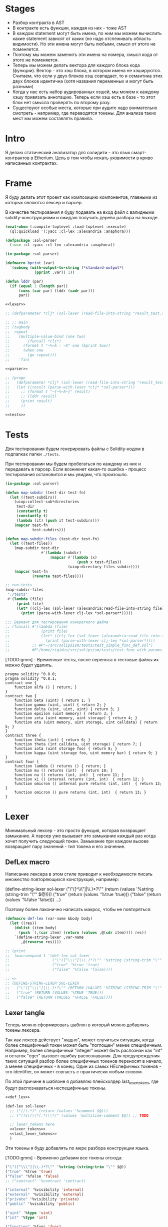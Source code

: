 #+STARTUP: showall indent hidestars

* Stages

- Разбор контракта в AST
- В контракте есть функции, каждая из них - тоже AST
- В каждом statement могут быть имена, по ним мы можем вычислить какие
  statement зависят от каких (но надо отслеживать область видимости). Но
  эти имена могут быть любыми, смысл от этого не поменяется.
- Поэтому мы можем заменить эти имена на номера, смысл кода от этого не
  поменяется.
- Теперь мы можем делать вектора для каждого блока кода
  (функции). Вектор - это хэш блока, в котором имена не
  хэшируются. Считаем, что если у двух блоков хэш совпадает, то и
  семантика этих двух блоков идентична (хотя названия переменных и могут
  быть разными)
- Когда у нас есть набор аудированных хэшей, мы можем к каждому хэшу
  привязать аннотацию. Теперь если хэш есть в базе - то этот блок нет
  смысла проверять по второму разу.
- Существуют особые места, которые при аудите надо внимательно смотреть -
  например, где переводятся токены. Для анализа таких мест мы можем
  составлять правила.

* Intro

Я делаю статический анализатор для солидити - это язык смарт-контрактов в
Etherium. Цель в том чтобы искать уязвимости в криво написанных
контрактах.

* Frame

Я буду делать этот проект как композицию компонентов, главными из которых
являются лексер и парсер.

В качестве тестирования я буду подавать на вход файл с валидными
solidity-конструкциями и ожидаю получить дерево разбора на выходе.

#+BEGIN_SRC lisp :tangle result.lisp :noweb tangle :comments noweb
  (eval-when (:compile-toplevel :load-toplevel :execute)
    (ql:quickload '(:yacc :cl-lex :alexandria :anaphora)))

  (defpackage :sol-parser
    (:use :cl :yacc :cl-lex :alexandria :anaphora))

  (in-package :sol-parser)

  (defmacro bprint (var)
    `(subseq (with-output-to-string (*standard-output*)
               (pprint ,var)) 1))

  (defun lddr (par)
    (if (equal 2 (length par))
        (cons (car par) (lddr (cadr par)))
        par))

  <<lexer>>

  ;; (defparameter *clj* (sol-lexer (read-file-into-string "result_test.sol")))

  ;; ;; main
  ;; (tagbody
  ;;  repeat
  ;;    (multiple-value-bind (one two)
  ;;        (funcall *clj*)
  ;;      (format t "~%~A : ~A" one (bprint two))
  ;;      (when one
  ;;        (go repeat)))
  ;;    'fin)

  <<parser>>

  ;; (progn
  ;;   (defparameter *clj* (sol-lexer (read-file-into-string "result_test.sol")))
  ;;   (let ((result (parse-with-lexer *clj* *sol-parser*)))
  ;;     ;; (format t "~{~%~A~}" result)
  ;;     ;; (lddr result)
  ;;     (print result)
  ;;     ))

  <<tests>>
#+END_SRC

* Tests

Для тестирования будем генерировать файлы с Solidity-кодом в подпапках
папки ~./tests~.

При тестировании мы будем пробегаться по каждому из них и передавать в
парсер. Если возникнет какая-то ошибка - процесс тестирования остановится
и мы увидим, что произошло.

#+NAME: tests
#+BEGIN_SRC lisp
  (in-package :sol-parser)

  (defun map-subdir (test-dir test-fn)
    (let ((test-subdirs))
      (uiop:collect-sub*directories
       test-dir
       (constantly t)
       (constantly t)
       (lambda (it) (push it test-subdirs)))
      (mapcar test-fn
              test-subdirs)))

  (defun map-subdir-files (test-dir test-fn)
    (let ((test-files))
      (map-subdir test-dir
                  #'(lambda (subdir)
                      (mapcar #'(lambda (x)
                                  (push x test-files))
                              (uiop:directory-files subdir))))
      (mapcar test-fn
              (reverse test-files))))

  ;; run-tests
  (map-subdir-files
   "./tests"
   #'(lambda (file)
       (print file)
       (let* ((clj-lex (sol-lexer (alexandria:read-file-into-string file))))
         (print (parse-with-lexer clj-lex *sol-parser*)))))

  ;;; Вариант для тестирования конкретного файла
  ;; (funcall #'(lambda (file)
  ;;              (print file)
  ;;              (let* ((clj-lex (sol-lexer (alexandria:read-file-into-string file))))
  ;;                (print (parse-with-lexer clj-lex *sol-parser*))))
  ;;          ;; #P"~/src/solipsism/tests/test_simple_func_def.sol")
  ;;          #P"/home/rigidus/src/solipsism/tests/test_func_with_params.sol")
#+END_SRC

[TODO:gmm] - Временные тесты, после переноса в тестовые файлы их можно
будет удалить.

#+BEGIN_SRC solidity :tangle no :aa result_test.sol :noweb tangle :padline no
  pragma solidity ^0.8.0;
  pragma solidity ^0.8.1;
  contract one {
      function alfa () { return; }
  }
  contract two {
      function beta (uint) { return 1; }
      function gamma (uint, uint) { return 2; }
      function delta (uint, uint, uint) { return 3; }
      function epsilon (uint memory) { return 3; }
      function zeta (uint memory, uint storage) { return 4; }
      function eta (uint memory, uint storage, uint calldata) { return 5; }
  }
  contract three {
      function theta (int) { return 6; }
      function theta (int calldata, uint storage) { return 7; }
      function iota (uint storage foo) { return 8; }
      function kappa (uint storage foo, uint memory bar) { return 9; }
  }
  contract four {
      function lambda () returns () { return; }
      function mu () returns (int)  { return 10; }
      function nu () returns (int, int)  { return 11; }
      function xi () internal returns (int, int)  { return 12; }
      function omicron () internal pure returns (int, int)  { return 13; }
      function omicron () pure returns (int, int)  { return 13; }
  }
#+END_SRC

* Lexer

Минимальный лексер - это просто функция, которая возвращает замыкание. А
парсер уже вызывает это замыкание каждый раз когда хочет получить
следующий токен. Замыкание при каждом вызове возвращает пару значений -
тип токена и его значение.

** DefLex macro

Написание лексера в этом стиле приводит к необходимости писать множество
повторяющихся конструкций, например:

#+BEGIN_EXAMPLE lisp
  (define-string-lexer sol-lexer
    ("\"([^\\\"]|\\.)*?\"" (return (values '%string (string-trim "\"" $@))))
    ("true" (return (values '%true 'true)))
    ("false" (return (values '%false 'false)))
    ...)
#+END_EXAMPLE

Поэтому более лаконично написать макрос, чтобы не повторяться:

#+NAME: def_lex
#+BEGIN_SRC lisp
  (defmacro def-lex (var-name &body body)
    (let ((res))
      (dolist (item body)
        (push `(,(car item) (return (values ,@(cdr item)))) res))
      `(define-string-lexer ,var-name
         ,@(reverse res))))

  ;; (print
  ;;  (macroexpand-1 '(def-lex sol-lexer
  ;;                   ("\"([^\\\"]|\\.)*?\"" '%string (string-trim "\"" $@))
  ;;                   ("true" '%true 'true)
  ;;                   ("false" '%false 'false))))

  ;; =>
  ;; (DEFINE-STRING-LEXER SOL-LEXER
  ;;   ("\"([^\\\"]|\\.)*?\"" (RETURN (VALUES '%STRING (STRING-TRIM "\"" $@))))
  ;;   ("true" (RETURN (VALUES '%TRUE 'TRUE)))
  ;;   ("false" (RETURN (VALUES '%FALSE 'FALSE))))
#+END_SRC

** Lexer tangle

Теперь можно сформировать шаблон в который можно добавлять токены
лексера.

Так как лексер действует "жадно", может случиться ситуация, когда более
специфичный токен может быть "поглощен" менее специфичным. Например,
более специфичный "integer" может быть распознан как "int" и остаток
"eger" вызовет ошибку распознавания. Для предупреждения таких ситуаций
разбор более специфичных токенов переносят в начало, а менее
специфичных - в конец. Один из самых НЕспефичных токенов - это
identifier, он может совпасть с практически любым словом.

По этой причине в шаблоне я добавляю плейсхолдер last_lexer_tokens, где
будут распознаваться неспецифичные токены.

#+NAME: lexer
#+BEGIN_SRC lisp :noweb yes
  <<def_lex>>

  (def-lex sol-lexer
    ;; ("//(.*)" (return (values '%comment $@)))
    ;; ("(?s)/\\*(.*)\\*/" (values 'multiline-comment $@)) ;; TODO

    ;; lexer_tokens here
    <<lexer_tokens>>
    <<last_lexer_tokens>>
    )
#+END_SRC

Эти токены я буду добавлять по мере разбора конструкции языка.

[TODO:gmm] - Временно добавим все токены отсюда:

#+BEGIN_SRC lisp :noweb-ref lexer_tokens-
  ("\"([^\\\"]|\\.)*?\"" '%string (string-trim "\"" $@))
  ("true" '%true 'true)
  ("false" '%false 'false)
  ;; ("contract" '%contract 'contract)

  ("internal" '%visibility 'internal)
  ("external" '%visibility 'external)
  ("private" '%visibility 'private)
  ("public" '%visibility 'public)

  ("uint" '%type 'uint)
  ("int" '%type 'int)

  ("function" '%func 'func)

  ("memory" '%data-location 'memory)
  ("storage" '%data-location 'storage)
  ("calldata" '%data-location 'calldata)

  ("pure" '%state-mutability 'pure)
  ("view" '%state-mutability 'view)
  ("payable" '%state-mutability 'payable)

  ;; ("pragma\\s+([^;]|\\.)*;" '%pragma (subseq $@ 7))
  ("\\(" '|%(| '|(|)
  ("\\)" '|%)| '|)|)
  ;; ("{" '|%{| '{)
  ;; ("}" '|%}| '})
  ;; (","
   '|%,| '|,|)
  ("returns" '%returns 'returns)
  ("return" '%return 'return)
  ("-?0|[1-9][0-9]*(\\.[0-9]*)?([e|E][+-]?[0-9]+)?" '%number (read-from-string $@))
  ("[a-zA-Z0-9_]+" '%identifier $@)
  ;; (";" '|%;| '|;|)
#+END_SRC

* Parser

Определяя парсер нужно задать грамматику и продукционные
правила. Грамматика большая, поэтому я буду разбивать ее на отдельные
компоненты в направлении сверху-вниз, следуя по конструкциям языка.

При разборе потребуется заполнять компоненты этой функции: терминалы,
правила грамматики и термы.

#+NAME: parser
#+BEGIN_SRC lisp :noweb yes
  (define-parser *sol-parser*
    (:start-symbol %source-unit)
    (:terminals (
                 <<grammar_terminals>>
                 ))

    <<grammar_rules>>

    (%term
     <<grammar_terminals>>
     ))
#+END_SRC

* Language Constructions

В этомя разделе будут перечислены все грамматические конструкции Solidity
которые я хочу разбирать.

** SourceUnit

Начнем с source unit, которым в общем случае выступает sol-файл.

Здесь необходимо применить трюк, который позволяет рекурсивно включать в
грамматическое правило само это правило. Мы будем использовать это неоднократно
далее. Source-unit содержит source-unit-contents, который в свою очередь
может содержать source-unit.

А source-unit-contents в свою очередь может содержать pragma и/или
определение контракта

#+BEGIN_SRC lisp :noweb-ref grammar_rules
  (%source-unit
   (%source-unit-contents #'(lambda (x) `(:src-last ,x)))
   (%source-unit-contents %source-unit #'(lambda (a b) `(:src-head ,a :src-rest, b)))
   )
  (%source-unit-contents
   (%pragma-definition #'(lambda (x) `(:pragma-def ,x)))
   (%contract-definition #'(lambda (x) `(:contract-def ,x)))
   )
#+END_SRC

** PragmaDefinition

Очень простое правило для распознавание прагмы:

#+BEGIN_SRC lisp :noweb-ref grammar_rules
  (%pragma-definition
   (%pragma #'(lambda (x) `(:pragma ,x))))
#+END_SRC

Так как прагма - это терминал, нужно добавить ее в список терминалов

#+BEGIN_SRC lisp :noweb-ref grammar_terminals
  %pragma
#+END_SRC

И нам понадобится добавить этот терминал к лексеру:

#+BEGIN_SRC lisp :noweb-ref lexer_tokens
  ("pragma\\s+([^;]|\\.)*;" '%pragma (subseq $@ 7))
#+END_SRC

Теперь мы можем написать первый тест:

#+NAME: test_pragma
#+BEGIN_SRC solidity :tangle tests/pragma.sol :mkdirp yes
  pragma solidity ^0.8.0;
#+END_SRC

** ContractDefinition

В одном файле может быть много определений контракта, особенно если мы
получили source unit из нескольких слитых вместе контрактов. Поэтому
здесь мы опять применяем трюк с включением самого правила.

[TODO:gmm] - Пока контракты включают только определения функций, без
переменных контракта.

Здесь есть проблема опережающих объявлений: мы уже хотим тестировать
парсинг контракта, но еще не умеем определять функции. Можно выйти из
этого, определив токен %func-definition-stub, который будет заменять
определение функции для целей тестирования.

[TODO:gmm] - Ради производительности %func-definition-stub можно удалять
автоматически но я пока не стал это реализовывать.

#+BEGIN_SRC lisp :noweb-ref grammar_rules
  (%contract-definition
   (%contract %identifier |%{| %contract-definition-contents |%}|
              #'(lambda (ctract id l-brak contents r-brak)
                  `(:contract ,id :contents ,contents)))
   )
  (%contract-definition-contents
   (%func-definition #'(lambda (x) `(:func-last ,x)))
   (%func-definition %contract-definition-contents
                     #'(lambda (a b) `(:func-head ,a :func-rest ,b)))
   (%func-definition-stub  #'(lambda (x) `(:func-definition-stub ,x)))
   )
#+END_SRC

Добавим терминалы

#+BEGIN_SRC lisp :noweb-ref grammar_terminals
  %contract %identifier |%{| |%}| %func-definition-stub
#+END_SRC

и их распознавание в лексер:

#+BEGIN_SRC lisp :noweb-ref lexer_tokens
  ("\\bcontract\\b" '%contract 'contract)
  ("{" '|%{| '{)
  ("}" '|%}| '})
  ("%%FUNC_DEFINITION_STUB%%" '%func-definition-stub $@)
#+END_SRC

Неспецифичный токен identifier:

#+BEGIN_SRC lisp :noweb-ref last_lexer_tokens
  ("[a-zA-Z0-9_]+" '%identifier $@)
#+END_SRC

Тест проверяет общую рамочную конструкцию контракта

#+BEGIN_SRC solidity :tangle tests/contract_definition.sol :mkdirp yes :noweb yes
  <<test_pragma>>
  contract test_contract_definition
  {
      %%FUNC_DEFINITION_STUB%%
  }
#+END_SRC

** TODO FuncDefinition

Я использую Виртовскую диаграмму, описывающую фунцию отсюда:
https://docs.soliditylang.org/en/latest/grammar.html#a4.SolidityParser.functionDefinition

[TODO:gmm] Для функций пока не реализованы следующие возможности:
- fallback/receive
- modifier invocation
- virtual
- override-specifier

В соответствии с диаграммой разбор определения функции может быть
сложным, поэтому лучше будет его разбить на более мелкие и простые для
понимания фрагменты. Эти фрагменты я включу общий шаблон:

#+BEGIN_SRC lisp :noweb yes :noweb-ref grammar_rules
  (%func-definition
   <<func_def_contents>>
   )
#+END_SRC

Здесь следует начать с тестирования простейшего варианта функции:

#+BEGIN_SRC solidity :tangle tests/test_simple_func_def.sol :mkdirp yes :noweb yes
  <<test_pragma>>
  contract test_simple_func_def
  {
      function simple_func () ;
  }
#+END_SRC

Если вынести разбор параметров в отдельное правило %pairlist, то этот
простой вариант функции разбирается просто:

#+BEGIN_SRC lisp :noweb-ref func_def_contents
  (%func %identifier %parlist |%;|
         #'(lambda (fun id parlist semicolon)
             `(:fun ,id :parlist ,parlist)))
#+END_SRC

Добавим терминалы:

#+BEGIN_SRC lisp :noweb-ref grammar_terminals
  %func |%(| |%)| |%;|
#+END_SRC

и их распознавание в лексер:

#+BEGIN_SRC lisp :noweb-ref lexer_tokens
  ("\\bfunction\\b" '%func 'func)
  ("\\(" '|%(| '|(|)
  ("\\)" '|%)| '|)|)
  (";" '|%;| '|;|)
#+END_SRC

Но следует добавить грамматическое правило для %pairlist, которое
разбирает пустой список параметров и будет разбирать неопределенное
кол-во параметров в скобках (non_empty_parameter_list).

#+BEGIN_SRC lisp :noweb yes :noweb-ref grammar_rules
  (%parlist
   (|%(| |%)| #'(lambda (l-brak r-brak) `(:parlist nil)))
   <<non_empty_parameter_list>>
   )
#+END_SRC

Для разбора непустого списка параметров я использую ссылку на %parameter-list:

#+BEGIN_SRC lisp :noweb-ref non_empty_parameter_list
  (|%(| %parameter-list |%)| #'(lambda (l-brak parlist r-brak) `(:parlist ,parlist)))
#+END_SRC

который в свою очередь является рекурсивным правилом, ссылающимся само на
себя:

#+BEGIN_SRC lisp :noweb-ref grammar_rules
  (%parameter-list
   (%parameter #'(lambda (x) `(:par-last ,x)))
   (%parameter |%,| %parameter-list #'(lambda (a b c) `(:par-head ,a :par-rest ,c)))
   )
#+END_SRC

Для его работы необходимо правило %parameter. Я начну с параметра,
который представляет собой только тип и буду дополнять это правило по
мере усложнения формата параметра.

#+BEGIN_SRC lisp :noweb yes :noweb-ref grammar_rules
  (%parameter
   (%type #'(lambda (x) `(:par-type ,x)))
   <<parameter_subrules>>
   )
#+END_SRC

В Solidity параметры разделяются запятыми, поэтому нужно добавить в
лексер соответствующую лексему:

#+BEGIN_SRC lisp :noweb-ref lexer_tokens
  ("," '|%,| '|,|)
#+END_SRC

И добавить ее в список терминалов

#+BEGIN_SRC lisp :noweb-ref grammar_terminals
  |%,|
#+END_SRC

В Solidity параметр может включать в себя три компонента, из которых ни
один не является обязательным:
- тип переменной
- локация
- идентификатор

Начнем с типа, для него добавим в лексер соответствующие токены

#+BEGIN_SRC lisp :noweb-ref lexer_tokens
  ("\\buint\\b" '%type 'uint)
  ("\\bint\\b" '%type 'int)
#+END_SRC

Эти же токены надо добавить в grammar_terminals

#+BEGIN_SRC lisp :noweb-ref grammar_terminals
  |%,| %type
#+END_SRC

На этом этапе можно сделать тест, содержащий функцию с одним параметром

#+BEGIN_SRC solidity :tangle tests/test_func_with_param.sol :mkdirp yes :noweb yes
  <<test_pragma>>
  contract test_func_with_param
  {
      function func_with_param (uint) ;
  }
#+END_SRC

и тест с несколькими параметрами

#+BEGIN_SRC solidity :tangle tests/test_func_with_params.sol :mkdirp yes :noweb yes
  <<test_pragma>>
  contract test_func_with_params
  {
      function func_with_params (uint, int) ;
  }
#+END_SRC

Теперь можно вернуться к разбору параметров. Согласно диаграмме
https://docs.soliditylang.org/en/latest/grammar.html#a4.SolidityParser.parameterList
следующий вариант указания параметра включает в себя type-name и
идентификатор. Значит теперь можно расширить правило разбора параметра:

#+BEGIN_SRC lisp :noweb-ref parameter_subrules
  (%type %identifier
         #'(lambda (a b) `(:par-type ,a :name ,b)))
#+END_SRC

Для этого правила следует составить тест:

#+BEGIN_SRC solidity :tangle tests/test_fn_prm_type_loc_id.sol :mkdirp yes :noweb yes
  <<test_pragma>>
  contract test_fn_prm_type_loc_id
  {
      function func (uint param) ;
  }
#+END_SRC

Также нужен тест, который проверяет что ничего не ломается, если
параметров несколько:

#+BEGIN_SRC solidity :tangle tests/test_fn_prms_type_id.sol :mkdirp yes :noweb yes
  <<test_pragma>>
  contract test_fn_prms_type_id
  {
      function func (uint param_one, int param_two) ;
  }
#+END_SRC

Согласно той же диаграмме
(https://docs.soliditylang.org/en/latest/grammar.html#a4.SolidityParser.parameterList)
существует вариант указания параметра, состоящий из декларации type-name
и data-location. Для этого снова расширим правило параметров:

#+BEGIN_SRC lisp :noweb-ref parameter_subrules
  (%type %data-location #'(lambda (a b) `(:par-type ,a :data-location ,b)))
#+END_SRC

%data-location - это терминал, его надо добавить в список терминалов:

#+BEGIN_SRC lisp :noweb-ref grammar_terminals
  %data-location
#+END_SRC

Все его токены надо добавить в лексер:

#+BEGIN_SRC lisp :noweb-ref lexer_tokens
  ("\\bmemory\\b" '%data-location 'memory)
  ("\\bstorage\\b" '%data-location 'storage)
  ("\\bcalldata\\b" '%data-location 'calldata)
#+END_SRC

Теперь можно писать тесты:

#+BEGIN_SRC solidity :tangle tests/test_fn_prms_type_loc.sol :mkdirp yes :noweb yes
  <<test_pragma>>
  contract test_fn_prms_type_loc
  {
      function just_func (uint storage) ;
      function just_func_params (uint storage, int memory) ;
  }
#+END_SRC

Наконец, последний шаг расширения декларации параметра - это разбор
ситуации, когда декларированы все три компонента:
- type-name
- data-location
- identifier

Расширим правило:

#+BEGIN_SRC lisp :noweb-ref parameter_subrules
  (%type %data-location %identifier
         #'(lambda (a b c) `(:par-type ,a :data-location ,b :name ,c)))
#+END_SRC

Все компоненты уже есть, так что осталось только написать тесты:

#+BEGIN_SRC solidity :tangle tests/test_fn_prms_type_loc_id.sol :mkdirp yes :noweb yes
  <<test_pragma>>
  contract test_fn_prms_type_loc_id
  {
      function just_func (uint storage param_one) ;
      function just_func_params (uint storage par_one, int memory par_two) ;
  }
#+END_SRC


С параметрами мы закончили, теперь перейдем к возвращаемым
значениям. Согласно диаграмме
https://docs.soliditylang.org/en/latest/grammar.html#a4.SolidityParser.functionDefinition
возвращаемые значения если наличествуют, то идут после ключевого слова
returns, которое надо добавить в лексер:

#+BEGIN_SRC lisp :noweb-ref lexer_tokens
  ("returns" '%returns 'returns)
#+END_SRC

и список токенов

#+BEGIN_SRC lisp :noweb-ref grammar_terminals
  %returns
#+END_SRC

Теперь нам необходимо расширить func-definition с помощью retlist:

#+BEGIN_SRC lisp :noweb-ref func_def_contents
  (%func %identifier %parlist %retlist |%;|
         #'(lambda (fun id parlist retlist semicolon)
             `(:fun ,id :parlist ,parlist :retlist ,retlist)))
#+END_SRC

Retlist представляет из себя два возможных варианта - с пустым списком
возвращаемых значений и непустым. Непустой список воззвращаемых значений
по сути является уже знакомым parameter-list:

#+BEGIN_SRC lisp :noweb-ref grammar_rules
  (%retlist
   (%returns |%(| |%)| #'(lambda (ret l-brak r-brak) `(:retlist nil)))
   (%returns |%(| %parameter-list |%)| #'(lambda (ret l-brak retlist r-brak)
                                           `(:retlist ,retlist)))
   )
#+END_SRC

Переходим к тестам:

#+BEGIN_SRC solidity :tangle tests/test_fn_rets.sol :mkdirp yes :noweb yes
  <<test_pragma>>
  contract test_fn_returns
  {
      function fn_1 (uint storage p_one) returns (uint storage r_one, int memory r_two) ;
      function fn_2 (uint storage p_one, int memory p_two) returns () ;
      function fn_3 (uint p_one, int p_two) returns (uint r_one) ;
  }
#+END_SRC

Следующая важная часть - это то, что в определении функции может
находиться между параметрами функции и возвращаемыми значениями. Там
может быть следующее:
- visibility
- state-mutability
- modifier-invocation
- virtual
- override-specifier

Все эти вещи могут быть вместе или по-отдельности, и все они
необязательны, поэтому лучше их вынести в отдельное мета-правило:

#+BEGIN_SRC lisp :noweb-ref func_def_contents
  (%func %identifier %parlist %fmeta %retlist |%;|
         #'(lambda (fun id parlist fmeta retlist semicolon)
             `(:fun ,id :parlist ,parlist :fmeta ,fmeta :retlist ,retlist)))
#+END_SRC

Эта мета правило является рамочным правилом для всех выше перечисленных
пунктов во всех возможных комбинациях:

#+BEGIN_SRC lisp :noweb yes :noweb-ref grammar_rules
  (%fmeta
   (%visibility #'(lambda (vis) `(:visibility ,vis)))
   <<fmeta-combination()>>
   )
#+END_SRC

Все эти комбинации генерируются в tangle-time:

#+NAME: fmeta-combination
#+BEGIN_SRC elisp :results output
  (require 'cl)

  (defun accommodations (in)
    (if (equal 1 (length in))
        (list in)
      (loop
       for item in in
       append (let* ((res)
                     (rest (remove item in))
                     (rets (accommodations rest)))
                (loop for ret in rets do
                      (push ret res)
                      (push (append (list item) ret) res))
                res))))

  (let* ((in '(
              %visibility
              %state-mutability
              %modifier-invocation
              %virtual
              %override-specifier))
         (res (remove-duplicates (accommodations in) :test #'equal)))
    (loop for item in res do
          (let ((short-list (mapcar #'(lambda (item)
                                        (substring (symbol-name item) 2 4))
                                    item)))
            (princ (format "(%s\n  #'(lambda %s\n      %s\n"
                           (mapconcat #'(lambda (it)
                                          (symbol-name it))
                                      item " ")
                           short-list
                           (concat "`("
                            (mapconcat #'(lambda (item)
                                           (concat
                                            " :"
                                            (substring (symbol-name item) 1)
                                            " ,"
                                            (substring (symbol-name item) 1 3)
                                            " "))
                                       item "")
                            ")))"))))))
#+END_SRC

#+results: fmeta-combination
#+begin_example
(%modifier-invocation %override-specifier %virtual
  #'(lambda (od ve ir)
      `( :modifier-invocation ,mo  :override-specifier ,ov  :virtual ,vi )))
(%modifier-invocation %virtual %override-specifier
  #'(lambda (od ir ve)
      `( :modifier-invocation ,mo  :virtual ,vi  :override-specifier ,ov )))
(%virtual %override-specifier %modifier-invocation
  #'(lambda (ir ve od)
      `( :virtual ,vi  :override-specifier ,ov  :modifier-invocation ,mo )))
(%virtual %override-specifier
  #'(lambda (ir ve)
      `( :virtual ,vi  :override-specifier ,ov )))
(%override-specifier
  #'(lambda (ve)
      `( :override-specifier ,ov )))
(%virtual %modifier-invocation %override-specifier
  #'(lambda (ir od ve)
      `( :virtual ,vi  :modifier-invocation ,mo  :override-specifier ,ov )))
(%modifier-invocation %override-specifier
  #'(lambda (od ve)
      `( :modifier-invocation ,mo  :override-specifier ,ov )))
(%override-specifier %modifier-invocation
  #'(lambda (ve od)
      `( :override-specifier ,ov  :modifier-invocation ,mo )))
(%modifier-invocation
  #'(lambda (od)
      `( :modifier-invocation ,mo )))
(%override-specifier %virtual %modifier-invocation
  #'(lambda (ve ir od)
      `( :override-specifier ,ov  :virtual ,vi  :modifier-invocation ,mo )))
(%virtual %modifier-invocation
  #'(lambda (ir od)
      `( :virtual ,vi  :modifier-invocation ,mo )))
(%override-specifier %virtual
  #'(lambda (ve ir)
      `( :override-specifier ,ov  :virtual ,vi )))
(%virtual
  #'(lambda (ir)
      `( :virtual ,vi )))
(%override-specifier %modifier-invocation %virtual
  #'(lambda (ve od ir)
      `( :override-specifier ,ov  :modifier-invocation ,mo  :virtual ,vi )))
(%modifier-invocation %virtual
  #'(lambda (od ir)
      `( :modifier-invocation ,mo  :virtual ,vi )))
#+end_example

Начнем с visibility. Есть четыре варианта, которые мы должны добавить в
лексер:

#+BEGIN_SRC lisp :noweb-ref lexer_tokens
  ("\\binternal\\b" '%visibility 'internal) ;; Есть конфликт с int
  ("\\bexternal\\b" '%visibility 'external)
  ("\\bprivate\\b" '%visibility 'private)
  ("\\bpublic\\b" '%visibility 'public)
#+END_SRC

%visibility - это терминал, его надо добавить в список терминалов:

#+BEGIN_SRC lisp :noweb-ref grammar_terminals
  %visibility
#+END_SRC

Попробуем написать тест:

#+BEGIN_SRC solidity :tangle tests/test_fn_visibility.sol :mkdirp yes :noweb yes
  <<test_pragma>>
  contract test_fn_visibility
  {
      function fn_1 (uint p_one, int p_two) external returns (uint r_one) ;
      function fn_2 (uint p_one, int p_two) internal returns (uint r_one) ;
  }
#+END_SRC


[TODO:gmm] - Оставшиеся токены:
- %state-mutability
- %return
- %number
- %block

[TODO:gmm] - Оставшиеся неразобранными варианты разбора определения функции

#+BEGIN_SRC lisp :noweb-ref grammar_rules-
  (%func-definition
   ;; (%func %identifier %parlist %state-mutability %retlist %block
   ;;        #'(lambda (fun id parlist mutab retlist blk)
   ;;            `(:fun ,id :parlist ,parlist
   ;;              :state-mutability ,mutab
   ;;              :retlist ,retlist :blk ,blk)))
   ;; (%func %identifier %parlist %visibility %state-mutability %retlist %block
   ;;        #'(lambda (fun id parlist vis mutab retlist blk)
   ;;            `(:fun ,id :parlist ,parlist :visibility ,vis
   ;;              :state-mutability ,mutab
   ;;              :retlist ,retlist :blk ,blk)))
   ;; (%func %identifier %parlist %visibility %retlist %block
   ;;        #'(lambda (fun id parlist vis retlist blk)
   ;;            `(:fun ,id :parlist ,parlist :visibility ,vis :retlist ,retlist :blk ,blk)))
   ;; (%func %identifier %parlist %block
   ;;        #'(lambda (fun id parlist blk)
   ;;            `(:fun ,id :parlist ,parlist :blk ,blk)))
   ;; (%func %identifier %parlist %retlist %block
   ;;        #'(lambda (fun id parlist retlist blk)
   ;;            `(:fun ,id :parlist ,parlist :retlist ,retlist :blk ,blk)))
   )
#+END_SRC

Она тянет за собой вспомогательные правила для суб-конструкций:

#+BEGIN_SRC lisp :noweb-ref grammar_rules

  ;; (%block
  ;;  (|%{| |%}| #'(lambda (a b) `(:block-empty ,b)))
  ;;  (|%{| %statement |%}| #'(lambda (a b c) `(:block ,b)))
  ;;  )
  ;; (%statement
  ;;  (%return-statement #'(lambda (x) `(:ret-stmt ,x)))
  ;;  )
  ;; (%return-statement
  ;;  (%return %number |%;| #'(lambda (a b c) `(:ret ,b)))
  ;;  (%return |%;| #'(lambda (a b) `(:ret-empty)))
  ;;  )
#+END_SRC

** TODO Functions

#+NAME: function_definition
#+BEGIN_SRC lisp
#+END_SRC

#+NAME: function_definition_rule
#+BEGIN_SRC lisp :noweb-ref rules
  (defun function_definition_rule (fun id l-brak par-lst r-brak blk)
    (declare (ignore fun l-brak r-brak))
    (let ((res))
      (block ppp
        (labels ((tst (lst)
                   (if (null lst)
                       (return-from ppp)
                       (progn
                         (push (car lst) res)
                         (tst (caddr lst))))))
          (tst par-lst)))
      `(:fun ,id ,(reverse res) ,blk)))
#+END_SRC

* Макросы для корректного вывода ошибок

#+NAME: macro_bprint
#+BEGIN_SRC lisp
  (defmacro bprint (var)
    `(subseq (with-output-to-string (*standard-output*)  (pprint ,var)) 1))
#+END_SRC

#+NAME: macro_err
#+BEGIN_SRC lisp
  (defmacro err (var)
    `(error (format nil "ERR:[~A]" (bprint ,var))))
#+END_SRC

* Отладочный вывод

#+NAME: dbgout
#+BEGIN_SRC lisp
  (defparameter *dbg-enable* t)
  (defparameter *dbg-indent* 1)

  (defun dbgout (out)
    (when *dbg-enable*
      (format t (format nil "~~%~~~AT~~A" *dbg-indent*) out)))

  (defmacro dbg (frmt &rest params)
    `(dbgout (format nil ,frmt ,@params)))
#+END_SRC

* Макросы для преобразования порядка аргументов

#+NAME: macro_clj
#+BEGIN_SRC lisp
  (defmacro -> (x &optional form &rest more)
    "Thread the expr through the forms. Insert X as the second item
  in the first form, making a list of it if it is not a list
  already. If there are more forms, insert the first form as the
  second item in second form, etc."
    (cond
      ((null form) x)
      ((null more) (if (listp form)
                       `(,(car form) ,x ,@(cdr form))
                       (list form x)))
      (:else `(-> (-> ,x ,form) ,@more))))

  ;; (-> 5 1- ODDP)
  ;; => (-> (-> 5 1-) ODDP)
  ;; => (ODDP (-> 5 1-))
  ;; => (ODDP (1- 5))

  ;; (sb-cltl2:macroexpand-all '(-> 'first (cons 'second) (cons 'third)))
  ;; => (CONS (CONS 'FIRST 'SECOND) 'THIRD)

  (defmacro ->> (x &optional form &rest more)
    "Thread the expr through the forms. Insert X as the last item
  in the first form, making a list of it if it is not a list
  already. If there are more forms, insert the first form as the
  last item in second form, etc."
    (cond
      ((null form) x)
      ((null more) (if (listp form)
                       `(,@form ,x)
                       (list form x)))
      (:else `(->> (->> ,x ,form) ,@more))))

  ;; (sb-cltl2:macroexpand-all '(->> 'first (cons 'second) (cons 'third)))
  ;; => (CONS 'THIRD (CONS 'SECOND 'FIRST))
#+END_SRC
